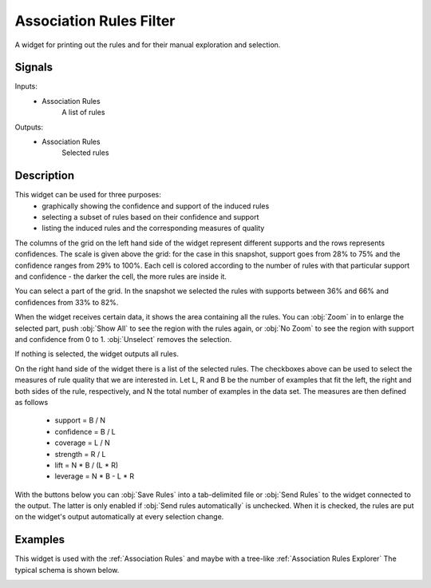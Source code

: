 .. _Association Rules Filter:

Association Rules Filter
========================

.. image:: ../../../../Orange/OrangeWidgets/Associate/icons/AssociationRulesFilter.svg

A widget for printing out the rules and for their manual exploration and
selection.

Signals
-------

Inputs:
   - Association Rules
      A list of rules


Outputs:
   - Association Rules
      Selected rules



Description
-----------

This widget can be used for three purposes:
   - graphically showing the confidence and support of the induced rules
   - selecting a subset of rules based on their confidence and support
   - listing the induced rules and the corresponding measures of quality

The columns of the grid on the left hand side of the widget represent
different supports and the rows represents confidences. The scale is given
above the grid: for the case in this snapshot, support goes from 28% to 75%
and the confidence ranges from 29% to 100%. Each cell is colored according
to the number of rules with that particular support and confidence - the
darker the cell, the more rules are inside it.

You can select a part of the grid. In the snapshot we selected the rules
with supports between 36% and 66% and confidences from 33% to 82%.

When the widget receives certain data, it shows the area containing all
the rules. You can :obj:`Zoom` in to enlarge the selected part, push
:obj:`Show All` to see the region with the rules again, or :obj:`No Zoom`
to see the region with support and confidence from 0 to 1. :obj:`Unselect`
removes the selection.

If nothing is selected, the widget outputs all rules.

On the right hand side of the widget there is a list of the selected rules.
The checkboxes above can be used to select the measures of rule quality that
we are interested in. Let L, R and B be the number of examples that fit the
left, the right and both sides of the rule, respectively, and N the total
number of examples in the data set. The measures are then defined as follows

   - support = B / N
   - confidence = B / L
   - coverage = L / N
   - strength = R / L
   - lift = N * B / (L * R)
   - leverage = N * B - L * R



With the buttons below you can :obj:`Save Rules` into a tab-delimited file
or :obj:`Send Rules` to the widget connected to the output. The latter is
only enabled if :obj:`Send rules automatically` is unchecked. When it is
checked, the rules are put on the widget's output automatically at every
selection change.

Examples
--------

This widget is used with the :ref:`Association Rules` and maybe with a
tree-like :ref:`Association Rules Explorer` The typical schema is shown below.

.. image:: images/AssociationRules-Schema.png
   :alt: Association Rules

